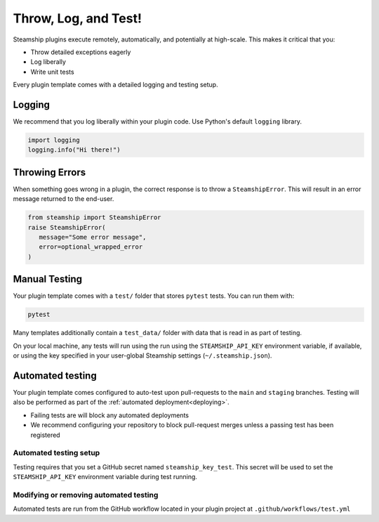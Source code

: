 Throw, Log, and Test!
---------------------

Steamship plugins execute remotely, automatically, and potentially at high-scale.
This makes it critical that you:

-  Throw detailed exceptions eagerly
-  Log liberally
-  Write unit tests

Every plugin template comes with a detailed logging and testing setup.

Logging
~~~~~~~

We recommend that you log liberally within your plugin code.
Use Python's default ``logging`` library.

.. code:: python

   import logging
   logging.info("Hi there!")

Throwing Errors
~~~~~~~~~~~~~~~

When something goes wrong in a plugin, the correct response is to throw a ``SteamshipError``.
This will result in an error message returned to the end-user.

.. code:: python

   from steamship import SteamshipError
   raise SteamshipError(
      message="Some error message",
      error=optional_wrapped_error
   )

Manual Testing
~~~~~~~~~~~~~~

Your plugin template comes with a ``test/`` folder that stores ``pytest`` tests. You can run them with:

.. code:: bash

   pytest

Many templates additionally contain a ``test_data/`` folder with data that is read in as part of testing.

On your local machine, any tests will run using the run using the ``STEAMSHIP_API_KEY`` environment variable, if available, or using the key specified in your user-global Steamship settings (``~/.steamship.json``).

Automated testing
~~~~~~~~~~~~~~~~~

Your plugin template comes configured to auto-test upon pull-requests to the ``main`` and ``staging`` branches.
Testing will also be performed as part of the :ref:`automated deployment<deploying>`.

* Failing tests are will block any automated deployments
* We recommend configuring your repository to block pull-request merges unless a passing test has been registered

Automated testing setup
^^^^^^^^^^^^^^^^^^^^^^^

Testing requires that you set a GitHub secret named ``steamship_key_test``. This secret will be used to set the ``STEAMSHIP_API_KEY`` environment variable during test running.

Modifying or removing automated testing
^^^^^^^^^^^^^^^^^^^^^^^^^^^^^^^^^^^^^^^

Automated tests are run from the GitHub workflow located in your plugin project at ``.github/workflows/test.yml``

